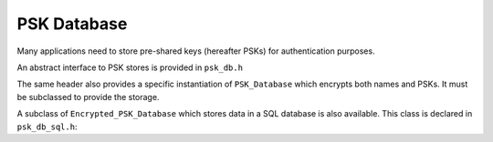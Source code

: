 PSK Database
======================

.. versionadded:: 2.4.0

Many applications need to store pre-shared keys (hereafter PSKs) for
authentication purposes.

An abstract interface to PSK stores is provided in ``psk_db.h``

.. cpp:class:: PSK_Database

   .. cpp:function:: bool is_encrypted() const

      Returns true if (at least) the PSKs themselves are encrypted. Returns
      false if PSKs are stored in plaintext.

   .. cpp:function:: std::set<std::string> list_names() const

      Return the set of valid names stored in the database, ie values for which
      ``get`` will return a value.

   .. cpp:function:: void set(const std::string& name, const uint8_t psk[], size_t psk_len)

      Save a PSK. If ``name`` already exists, the current value will be
      overwritten.

   .. cpp:function:: secure_vector<uint8_t> get(const std::string& name) const

      Return a value saved with ``set``. Throws an exception if ``name`` doesn't
      exist.

   .. cpp:function:: void remove(const std::string& name)

      Remove ``name`` from the database. If ``name`` doesn't exist, ignores the request.

   .. cpp::function:: std::string get_str(const std::string& name) const

      Like ``get`` but casts the return value to a string.

   .. cpp:function:: void set_str(const std::string& name, const std::string& psk)

      Like ``set`` but accepts the psk as a string (eg for a password).

   .. cpp:function:: template<typename Alloc> void set_vec(const std::string& name, \
                                              const std::vector<uint8_t, Alloc>& psk)

      Like ``set`` but accepting a vector.

The same header also provides a specific instantiation of ``PSK_Database`` which
encrypts both names and PSKs. It must be subclassed to provide the storage.

.. cpp:class:: Encrypted_PSK_Database : public PSK_Database

   .. cpp:function:: Encrypted_PSK_Database(const secure_vector<uint8_t>& master_key)

      Initializes or opens a PSK database. The master key is used the secure the
      contents. It may be of any length. If encrypting PSKs under a passphrase,
      use a suitable key derivation scheme (such as PBKDF2) to derive the secret
      key. If the master key is lost, all PSKs stored are unrecoverable.

      Both names and values are encrypted using NIST key wrapping (see NIST
      SP800-38F) with AES-256. First the master key is used with HMAC(SHA-256)
      to derive two 256-bit keys, one for encrypting all names and the other to
      key an instance of HMAC(SHA-256). Values are each encrypted under an
      individual key created by hashing the encrypted name with HMAC. This
      associates the encrypted key with the name, and prevents an attacker with
      write access to the data store from taking an encrypted key associated
      with one entity and copying it to another entity.

      Names and PSKs are both padded to the next multiple of 8 bytes, providing
      some obfuscation of the length.

      One artifact of the names being encrypted is that is is possible to use
      multiple different master keys with the same underlying storage. Each
      master key will be responsible for a subset of the keys. An attacker who
      knows one of the keys will be able to tell there are other values
      encrypted under another key.

   .. cpp:function:: virtual void kv_set(const std::string& index, const std::string& value) = 0

      Save an encrypted value. Both ``index`` and ``value`` will be non-empty
      base64 encoded strings.

   .. cpp:function:: virtual std::string kv_get(const std::string& index) const = 0

      Return a value saved with ``kv_set``, or return the empty string.

   .. cpp:function:: virtual void kv_del(const std::string& index) = 0

      Remove a value saved with ``kv_set``.

   .. cpp:function:: virtual std::set<std::string> kv_get_all() const = 0

      Return all active names (ie values for which ``kv_get`` will return a
      non-empty string).

A subclass of ``Encrypted_PSK_Database`` which stores data in a SQL database
is also available. This class is declared in ``psk_db_sql.h``:

.. cpp:class:: Encrypted_PSK_Database_SQL : public Encrypted_PSK_Database

  .. cpp:function:: Encrypted_PSK_Database_SQL(const secure_vector<uint8_t>& master_key, \
                                 std::shared_ptr<SQL_Database> db, \
                                 const std::string& table_name)

     Creates or uses the named table in ``db``. The SQL schema of the table is
     ``(psk_name TEXT PRIMARY KEY, psk_value TEXT)``.

